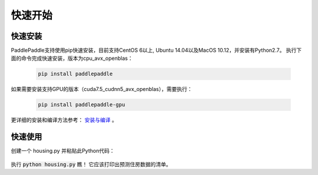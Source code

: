 快速开始
========

快速安装
--------

PaddlePaddle支持使用pip快速安装，目前支持CentOS 6以上, Ubuntu 14.04以及MacOS 10.12，并安装有Python2.7。
执行下面的命令完成快速安装，版本为cpu_avx_openblas：

  .. code-block:: bash

     pip install paddlepaddle

如果需要安装支持GPU的版本（cuda7.5_cudnn5_avx_openblas），需要执行：

  .. code-block:: bash

     pip install paddlepaddle-gpu

更详细的安装和编译方法参考： `安装与编译 <http://www.paddlepaddle.org/docs/develop/documentation/fluid/en/build_and_install/index_cn.html>`_  。

快速使用
--------

创建一个 housing.py 并粘贴此Python代码：

  .. code-block:: python
     import paddle
     import paddle.fluid as fluid
     
     
     x = fluid.layers.data(name='x', shape=[13], dtype='float32')
     place = fluid.CPUPlace()
     exe = fluid.Executor(place=place)
     feeder = fluid.DataFeeder(place=place, feed_list=[x])
     
     with fluid.scope_guard(fluid.core.Scope()):
         parameter_model = paddle.dataset.uci_housing.fluid_model()
     
         [inference_program, feed_target_names,fetch_targets] =  \
             fluid.io.load_inference_model(parameter_model, exe)
     
         predict_reader = paddle.batch(paddle.dataset.uci_housing.predict_reader(), batch_size=20)
     
         results = []
         for data in predict_reader():
             result = exe.run(inference_program,
                               feed=feeder.feed(data),
                               fetch_list=fetch_targets)
             results.append(result)
     
         for res in results:
             for i in xrange(len(res[0])):
                 print 'Predicted price: ${:,.2f}'.format(res[0][i][0] * 1000)
执行 :code:`python housing.py` 瞧！ 它应该打印出预测住房数据的清单。
